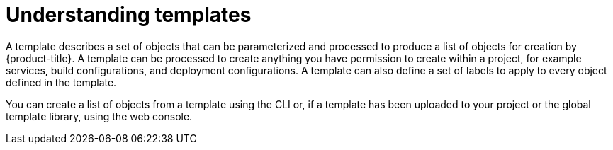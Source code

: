 // Module included in the following assemblies:
//
// * openshift_images/using-templates.adoc

[id="templates-overview_{context}"]
= Understanding templates

[role="_abstract"]
A template describes a set of objects that can be parameterized and processed to produce a list of objects for creation by {product-title}. A template can be processed to create anything you have permission to create within a project, for example services, build configurations, and deployment configurations. A template can also define a set of labels to apply to every object defined in the template.

You can create a list of objects from a template using the CLI or, if a template has been uploaded to your project or the global template library, using the web console.

//.Additional resources
//For a curated set of templates, see the
//link:https://github.com/openshift/library[OpenShift ImageStreams and Templates
//library].
